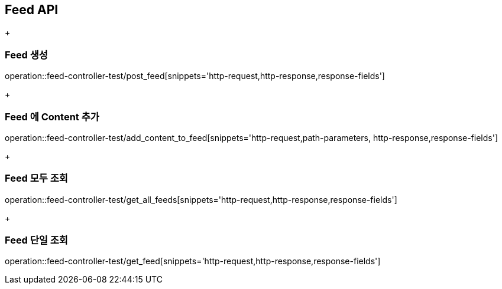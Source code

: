[[Feed-API]]
== Feed API
+
[[Feed-생성]]
=== Feed 생성
operation::feed-controller-test/post_feed[snippets='http-request,http-response,response-fields']
+
[[Feed-에-Content-추가]]
=== Feed 에 Content 추가
operation::feed-controller-test/add_content_to_feed[snippets='http-request,path-parameters, http-response,response-fields']
+
[[Feed-모두-조회]]
=== Feed 모두 조회
operation::feed-controller-test/get_all_feeds[snippets='http-request,http-response,response-fields']
+
[[Feed-단일-조회]]
=== Feed 단일 조회
operation::feed-controller-test/get_feed[snippets='http-request,http-response,response-fields']
